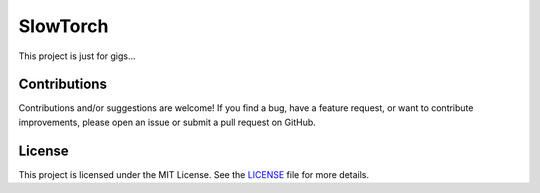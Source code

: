 .. Author: Akshay Mestry <xa@mes3.dev>
.. Created on: Thursday, October 10 2024
.. Last updated on: Thursday, October 10 2024

SlowTorch
=========

This project is just for gigs...

Contributions
-------------

Contributions and/or suggestions are welcome! If you find a bug, have a
feature request, or want to contribute improvements, please open an issue or
submit a pull request on GitHub.

License
-------

This project is licensed under the MIT License. See the `LICENSE`_ file for
more details.

.. _LICENSE: https://github.com/xames3/slowtorch/blob/main/LICENSE
